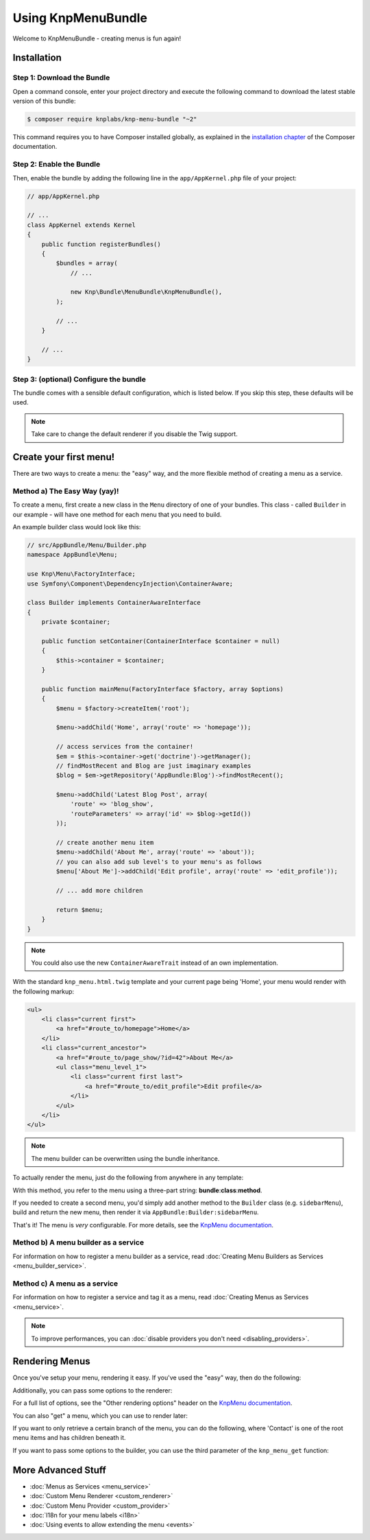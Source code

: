 Using KnpMenuBundle
===================

Welcome to KnpMenuBundle - creating menus is fun again!

Installation
------------

Step 1: Download the Bundle
~~~~~~~~~~~~~~~~~~~~~~~~~~~

Open a command console, enter your project directory and execute the
following command to download the latest stable version of this bundle:

.. code-block:: bash

    $ composer require knplabs/knp-menu-bundle "~2"

This command requires you to have Composer installed globally, as explained
in the `installation chapter`_ of the Composer documentation.

Step 2: Enable the Bundle
~~~~~~~~~~~~~~~~~~~~~~~~~

Then, enable the bundle by adding the following line in the ``app/AppKernel.php``
file of your project:

.. code-block:: php

    // app/AppKernel.php

    // ...
    class AppKernel extends Kernel
    {
        public function registerBundles()
        {
            $bundles = array(
                // ...

                new Knp\Bundle\MenuBundle\KnpMenuBundle(),
            );

            // ...
        }

        // ...
    }

Step 3: (optional) Configure the bundle
~~~~~~~~~~~~~~~~~~~~~~~~~~~~~~~~~~~~~~~

The bundle comes with a sensible default configuration, which is listed below.
If you skip this step, these defaults will be used.

.. configuration-block::

    .. code-block:: yaml

        # app/config/config.yml
        knp_menu:
            # use "twig: false" to disable the Twig extension and the TwigRenderer
            twig:
                template: knp_menu.html.twig
            #  if true, enables the helper for PHP templates
            templating: false
            # the renderer to use, list is also available by default
            default_renderer: twig

    .. code-bock:: xml

        <!-- app/config/config.xml -->
        <?xml version="1.0" charset="UTF-8" ?>
        <container xmlns="http://symfony.com/schema/dic/services"
            xmlns:knp-menu="http://knplabs.com/schema/dic/menu">

            <!--
                templating:       if true, enabled the helper for PHP templates
                default-renderer: the renderer to use, list is also available by default
            -->
            <knp-menu:config
                templating="false"
                default-renderer="twig"
            >
                <!-- add enabled="false" to disable the Twig extension and the TwigRenderer -->
                <knp-menu:twig template="knp_menu.html.twig"/>
            </knp-menu:config>
        </container>

    .. code-block:: php

        // app/config/config.php
        $container->loadFromExtension('knp_menu', array(
            // use 'twig' => false to disable the Twig extension and the TwigRenderer
            'twig' => array(
                'template' => 'knp_menu.html.twig'
            ),
            // if true, enabled the helper for PHP templates
            'templating' => false,
            // the renderer to use, list is also available by default
            'default_renderer' => 'twig',
        ));

.. note::

    Take care to change the default renderer if you disable the Twig support.

Create your first menu!
-----------------------

There are two ways to create a menu: the "easy" way, and the more flexible
method of creating a menu as a service.

Method a) The Easy Way (yay)!
~~~~~~~~~~~~~~~~~~~~~~~~~~~~~

To create a menu, first create a new class in the ``Menu`` directory of one
of your bundles. This class - called ``Builder`` in our example - will have
one method for each menu that you need to build.

An example builder class would look like this:

.. code-block:: php

    // src/AppBundle/Menu/Builder.php
    namespace AppBundle\Menu;

    use Knp\Menu\FactoryInterface;
    use Symfony\Component\DependencyInjection\ContainerAware;

    class Builder implements ContainerAwareInterface
    {
        private $container;
    
        public function setContainer(ContainerInterface $container = null)
        {
            $this->container = $container;
        }
    
        public function mainMenu(FactoryInterface $factory, array $options)
        {
            $menu = $factory->createItem('root');

            $menu->addChild('Home', array('route' => 'homepage'));

            // access services from the container!
            $em = $this->container->get('doctrine')->getManager();
            // findMostRecent and Blog are just imaginary examples
            $blog = $em->getRepository('AppBundle:Blog')->findMostRecent();

            $menu->addChild('Latest Blog Post', array(
                'route' => 'blog_show',
                'routeParameters' => array('id' => $blog->getId())
            ));

            // create another menu item
            $menu->addChild('About Me', array('route' => 'about'));
            // you can also add sub level's to your menu's as follows
            $menu['About Me']->addChild('Edit profile', array('route' => 'edit_profile'));

            // ... add more children

            return $menu;
        }
    }

.. note::

    You could also use the new ``ContainerAwareTrait`` instead of an own implementation.

With the standard ``knp_menu.html.twig`` template and your current page being
'Home', your menu would render with the following markup:

.. code-block:: html

    <ul>
        <li class="current first">
            <a href="#route_to/homepage">Home</a>
        </li>
        <li class="current_ancestor">
            <a href="#route_to/page_show/?id=42">About Me</a>
            <ul class="menu_level_1">
                <li class="current first last">
                    <a href="#route_to/edit_profile">Edit profile</a>
                </li>
            </ul>
        </li>
    </ul>

.. note::

    The menu builder can be overwritten using the bundle inheritance.

To actually render the menu, just do the following from anywhere in any template:

.. configuration-block::

    .. code-block:: html+jinja

        {{ knp_menu_render('AppBundle:Builder:mainMenu') }}

    .. code-block:: html+php

        <?php $view['knp_menu']->render('AppBundle:Builder:mainMenu') ?>

With this method, you refer to the menu using a three-part string:
**bundle**:**class**:**method**.

If you needed to create a second menu, you'd simply add another method to
the ``Builder`` class (e.g. ``sidebarMenu``), build and return the new menu,
then render it via ``AppBundle:Builder:sidebarMenu``.

That's it! The menu is *very* configurable. For more details, see the
`KnpMenu documentation`_.

Method b) A menu builder as a service
~~~~~~~~~~~~~~~~~~~~~~~~~~~~~~~~~~~~~

For information on how to register a menu builder as a service, read
:doc:`Creating Menu Builders as Services <menu_builder_service>`.


Method c) A menu as a service
~~~~~~~~~~~~~~~~~~~~~~~~~~~~~

For information on how to register a service and tag it as a menu, read
:doc:`Creating Menus as Services <menu_service>`.

.. note::

    To improve performances, you can :doc:`disable providers you don't need <disabling_providers>`.

Rendering Menus
---------------

Once you've setup your menu, rendering it easy. If you've used the "easy"
way, then do the following:

.. configuration-block::

    .. code-block:: html+jinja

        {{ knp_menu_render('AppBundle:Builder:mainMenu') }}

    .. code-block:: html+php

        <?php $view['knp_menu']->render('AppBundle:Builder:mainMenu') ?>

Additionally, you can pass some options to the renderer:

.. configuration-block::

    .. code-block:: html+jinja

        {{ knp_menu_render('AppBundle:Builder:mainMenu', {'depth': 2, 'currentAsLink': false}) }}

    .. code-block:: html+php

        <?php $view['knp_menu']->render('AppBundle:Builder:mainMenu', array(
            'depth'         => 2,
            'currentAsLink' => false,
        )) ?>

For a full list of options, see the "Other rendering options" header on the
`KnpMenu documentation`_.

You can also "get" a menu, which you can use to render later:

.. configuration-block::

    .. code-block:: html+jinja

        {% set menuItem = knp_menu_get('AppBundle:Builder:mainMenu') %}
        {{ knp_menu_render(menuItem) }}

    .. code-block:: html+php

        <?php $menuItem = $view['knp_menu']->get('AppBundle:Builder:mainMenu') ?>
        <?php $view['knp_menu']->render($menuItem) ?>

If you want to only retrieve a certain branch of the menu, you can do the
following, where 'Contact' is one of the root menu items and has children
beneath it.

.. configuration-block::

    .. code-block:: html+jinja

        {% set menuItem = knp_menu_get('AppBundle:Builder:mainMenu', ['Contact']) %}
        {{ knp_menu_render(['AppBundle:Builder:mainMenu', 'Contact']) }}

    .. code-block:: html+php

        <?php $menuItem = $view['knp_menu']->get('AppBundle:Builder:mainMenu', array('Contact')) ?>
        <?php $view['knp_menu']->render(array('AppBundle:Builder:mainMenu', 'Contact')) ?>

If you want to pass some options to the builder, you can use the third parameter
of the ``knp_menu_get`` function:

.. configuration-block::

    .. code-block:: html+jinja

        {% set menuItem = knp_menu_get('AppBundle:Builder:mainMenu', [], {'some_option': 'my_value'}) %}
        {{ knp_menu_render(menuItem) }}

    .. code-block:: html+php

        <?php $menuItem = $view['knp_menu']->get('AppBundle:Builder:mainMenu', array(), array(
            'some_option' => 'my_value'
        )) ?>
        <?php $view['knp_menu']->render($menuItem) ?>

More Advanced Stuff
-------------------

* :doc:`Menus as Services <menu_service>`
* :doc:`Custom Menu Renderer <custom_renderer>`
* :doc:`Custom Menu Provider <custom_provider>`
* :doc:`I18n for your menu labels <i18n>`
* :doc:`Using events to allow extending the menu <events>`

.. _`installation chapter`: https://getcomposer.org/doc/00-intro.md
.. _`KnpMenu documentation`: https://github.com/KnpLabs/KnpMenu/blob/master/doc/01-Basic-Menus.markdown
